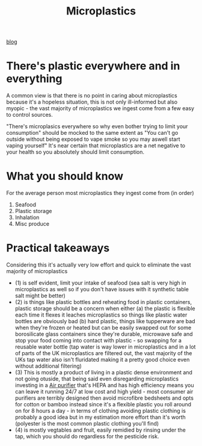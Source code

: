 :PROPERTIES:
:ID:       c664788d-b3b0-446d-a458-b78344641475
:END:
#+title: Microplastics
[[id:a72d2142-65cc-44b6-8135-0829ccfae949][blog]]

* There's plastic everywhere and in everything
A common view is that there is no point in caring about microplastics because it's a hopeless situation, this is not only ill-informed but also myopic - the vast majority of microplastics we ingest come from a few easy to control sources.

"There's microplasics everywhere so why even bother trying to limit your consumption" should be mocked to the same extent as "You can't go outside without being exposed to vape smoke so you may aswell start vaping yourself" It's near certain that microplastics are a net negative to your health so you absolutely should limit consumption.

* What you should know
For the average person most microplastics they ingest come from (in order)

1. Seafood
2. Plastic storage
3. Inhalation
4. Misc produce


* Practical takeaways
Considering this it's actually very low effort and quick to eliminate the vast majority of microplastics
- (1) is self evident, limit your intake of seafood (sea salt is very high in microplastics as well so if you don't have issues with it synthetic table salt might be better)
- (2) is things like plastic bottles and reheating food in plastic containers, plastic storage should be a concern when either (a) the plastic is flexible each time it flexes it leaches microplastics so things like plastic water bottles are obviously bad (b) hard plastic, things like tupperware are bad when they're frozen or heated but can be easily swapped out for some borosilicate glass containers since they're durable, microwave safe and stop your food coming into contact with plastic - so swapping for a reusable water bottle (tap water is way lower in microplastics and in a lot of parts of the UK microplastics are filtered out, the vast majority of the UKs tap water also isn't fluridated making it a pretty good choice even without additional filtering)
- (3) This is mostly a product of living in a plastic dense environment and not going otuside, that being said even disregarding microplastics investing in a [[https://www.cleanairkits.com/products/exhalaron?variant=49803333665068][Air purifier]] that's HEPA and has high efficiency means you can leave it running 24/7 at low cost and high yield - most consumer air purifiers are terribly designed then avoid microfibre bedsheets and opts for cotton or bamboo instead since it's a flexible plastic you roll around on for 8 hours a day - in terms of clothing avoiding plastic clothing is probably a good idea but in my estimation more effort than it's worth (polyester is the most common plastic clothing you'll find)
- (4) is mostly vegtables and fruit, easily remidied by rinsing under the tap, which you should do regardless for the pesticide risk.
